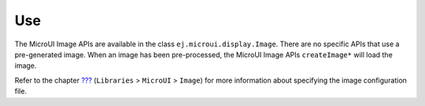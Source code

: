 Use
===

The MicroUI Image APIs are available in the class
``ej.microui.display.Image``. There are no specific APIs that use a
pre-generated image. When an image has been pre-processed, the MicroUI
Image APIs ``createImage*`` will load the image.

Refer to the chapter `??? <#workbenchLaunchOptions>`__ (``Libraries`` >
``MicroUI`` > ``Image``) for more information about specifying the image
configuration file.
